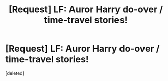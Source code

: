 #+TITLE: [Request] LF: Auror Harry do-over / time-travel stories!

* [Request] LF: Auror Harry do-over / time-travel stories!
:PROPERTIES:
:Score: 1
:DateUnix: 1513629794.0
:DateShort: 2017-Dec-19
:FlairText: Request
:END:
[deleted]

